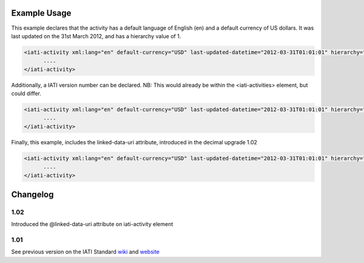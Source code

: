 

Example Usage
~~~~~~~~~~~~~

This example declares that the activity has a default language of
English (en) and a default currency of US dollars. It was last updated
on the 31st March 2012, and has a hierarchy value of 1.

.. code-block:: xml

     <iati-activity xml:lang="en" default-currency="USD" last-updated-datetime="2012-03-31T01:01:01" hierarchy="1">
           ....
     </iati-activity>

Additionally, a IATI version number can be declared. NB: This would
already be within the <iati-activities> element, but could differ.

.. code-block:: xml

     <iati-activity xml:lang="en" default-currency="USD" last-updated-datetime="2012-03-31T01:01:01" hierarchy="1" version="1.01">
           ....
     </iati-activity>

Finally, this example, includes the linked-data-uri attribute,
introduced in the decimal upgrade 1.02

.. code-block:: xml

     <iati-activity xml:lang="en" default-currency="USD" last-updated-datetime="2012-03-31T01:01:01" hierarchy="1" version="1.01" linked-data-uri="">
           ....
     </iati-activity>

Changelog
~~~~~~~~~

1.02
^^^^

Introduced the @linked-data-uri attribute on iati-activity element

1.01
^^^^

See previous version on the IATI Standard
`wiki <http://wiki.iatistandard.org/standard/documentation/1.0/iati-activity>`__
and
`website <http://iatistandard.org/101/activities-standard/container-elements/record-header/>`__
